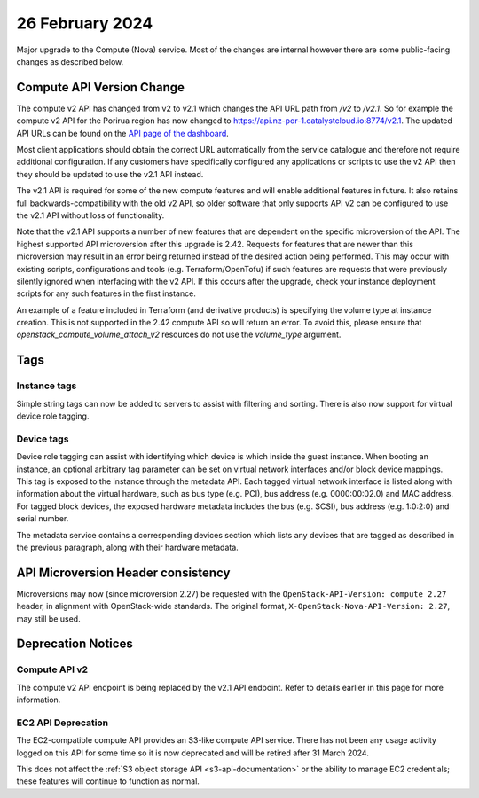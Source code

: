 ################
26 February 2024
################

Major upgrade to the Compute (Nova) service. Most of the changes are internal
however there are some public-facing changes as described below.

==========================
Compute API Version Change
==========================

The compute v2 API has changed from v2 to v2.1 which changes the API URL path
from `/v2` to `/v2.1`. So for example the compute v2 API for the Porirua
region has now changed to https://api.nz-por-1.catalystcloud.io:8774/v2.1.
The updated API URLs can be found on the `API page of the dashboard
<https://dashboard.catalystcloud.nz/project/api_access/>`_.

Most client applications should obtain the correct URL automatically from the
service catalogue and therefore not require additional configuration. If any
customers have specifically configured any applications or scripts to use the
v2 API then they should be updated to use the v2.1 API instead.

The v2.1 API is required for some of the new compute features and will enable
additional features in future. It also retains full backwards-compatibility
with the old v2 API, so older software that only supports API v2 can be
configured to use the v2.1 API without loss of functionality.

Note that the v2.1 API supports a number of new features that are dependent on
the specific microversion of the API. The highest supported API microversion
after this upgrade is 2.42. Requests for features that are newer than this
microversion may result in an error being returned instead of the desired
action being performed. This may occur with existing scripts, configurations
and tools (e.g. Terraform/OpenTofu) if such features are requests that were
previously silently ignored when interfacing with the v2 API. If this occurs
after the upgrade, check your instance deployment scripts for any such features
in the first instance.

An example of a feature included in Terraform (and derivative products) is
specifying the volume type at instance creation. This is not supported in the
2.42 compute API so will return an error. To avoid this, please ensure that
`openstack_compute_volume_attach_v2` resources do not use the `volume_type`
argument.

====
Tags
====

-------------
Instance tags
-------------

Simple string tags can now be added to servers to assist with filtering and
sorting. There is also now support for virtual device role tagging.

-----------
Device tags
-----------

Device role tagging can assist with identifying which device is which inside
the guest instance. When booting an instance, an optional arbitrary tag
parameter can be set on virtual network interfaces and/or block device
mappings. This tag is exposed to the instance through the metadata API. Each
tagged virtual network interface is listed along with information about the
virtual hardware, such as bus type (e.g. PCI), bus address (e.g. 0000:00:02.0)
and MAC address. For tagged block devices, the exposed hardware metadata
includes the bus (e.g. SCSI), bus address (e.g. 1:0:2:0) and serial number.

The metadata service contains a corresponding devices section which lists any
devices that are tagged as described in the previous paragraph, along with
their hardware metadata.

===================================
API Microversion Header consistency
===================================

Microversions may now (since microversion 2.27) be requested with the
``OpenStack-API-Version: compute 2.27`` header, in alignment with
OpenStack-wide standards. The original format,
``X-OpenStack-Nova-API-Version: 2.27``, may still be used.

===================
Deprecation Notices
===================

--------------
Compute API v2
--------------

The compute v2 API endpoint is being replaced by the v2.1 API endpoint. Refer
to details earlier in this page for more information.

-------------------
EC2 API Deprecation
-------------------

The EC2-compatible compute API provides an S3-like compute API service. There
has not been any usage activity logged on this API for some time so it is now
deprecated and will be retired after 31 March 2024.

This does not affect the :ref:`S3 object storage API <s3-api-documentation>`
or the ability to manage EC2 credentials; these features will continue to
function as normal.
